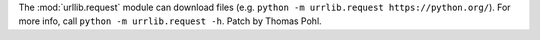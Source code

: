 The :mod:`urllib.request` module can download files (e.g. ``python -m
urrlib.request https://python.org/``). For more info, call ``python -m
urrlib.request -h``. Patch by Thomas Pohl.
